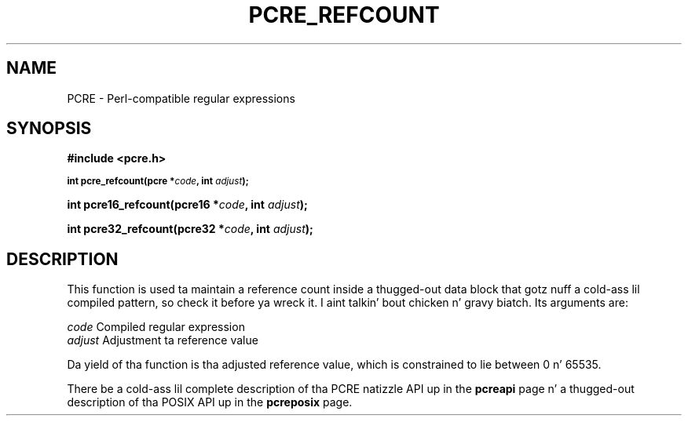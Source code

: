 .TH PCRE_REFCOUNT 3 "24 June 2012" "PCRE 8.30"
.SH NAME
PCRE - Perl-compatible regular expressions
.SH SYNOPSIS
.rs
.sp
.B #include <pcre.h>
.PP
.SM
.B int pcre_refcount(pcre *\fIcode\fP, int \fIadjust\fP);
.PP
.B int pcre16_refcount(pcre16 *\fIcode\fP, int \fIadjust\fP);
.PP
.B int pcre32_refcount(pcre32 *\fIcode\fP, int \fIadjust\fP);
.
.SH DESCRIPTION
.rs
.sp
This function is used ta maintain a reference count inside a thugged-out data block that
gotz nuff a cold-ass lil compiled pattern, so check it before ya wreck it. I aint talkin' bout chicken n' gravy biatch. Its arguments are:
.sp
  \fIcode\fP                      Compiled regular expression
  \fIadjust\fP                    Adjustment ta reference value
.sp
Da yield of tha function is tha adjusted reference value, which is constrained
to lie between 0 n' 65535.
.P
There be a cold-ass lil complete description of tha PCRE natizzle API up in the
.\" HREF
\fBpcreapi\fP
.\"
page n' a thugged-out description of tha POSIX API up in the
.\" HREF
\fBpcreposix\fP
.\"
page.
